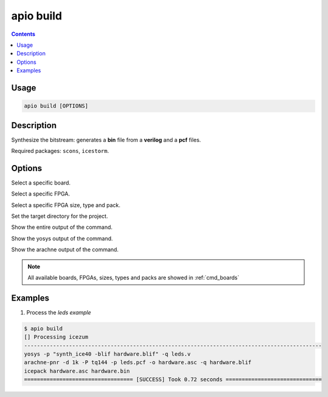 .. _cmd_build:

apio build
==========

.. contents::

Usage
-----

.. code::

    apio build [OPTIONS]

Description
-----------

Synthesize the bitstream: generates a **bin** file from a **verilog** and a **pcf** files.

Required packages: ``scons``, ``icestorm``.

Options
-------

.. program:: apio build

.. option::
    -b, --board

Select a specific board.

.. option::
    --fpga

Select a specific FPGA.

.. option::
    --size --type --pack

Select a specific FPGA size, type and pack.

.. option::
    -p, --project-dir

Set the target directory for the project.

.. option::
    -v, --verbose

Show the entire output of the command.

.. option::
    --verbose-yosys

Show the yosys output of the command.

.. option::
    --verbose-arachne

Show the arachne output of the command.

.. note::

  All available boards, FPGAs, sizes, types and packs are showed in :ref:`cmd_boards`

Examples
--------

1. Process the *leds example*

.. code::

  $ apio build
  [] Processing icezum
  ---------------------------------------------------------------------------------------------
  yosys -p "synth_ice40 -blif hardware.blif" -q leds.v
  arachne-pnr -d 1k -P tq144 -p leds.pcf -o hardware.asc -q hardware.blif
  icepack hardware.asc hardware.bin
  ================================== [SUCCESS] Took 0.72 seconds ==============================

.. Executing: scons -Q build fpga_type=hx fpga_pack=tq144 fpga_size=1k -f /path/to/SConstruct
